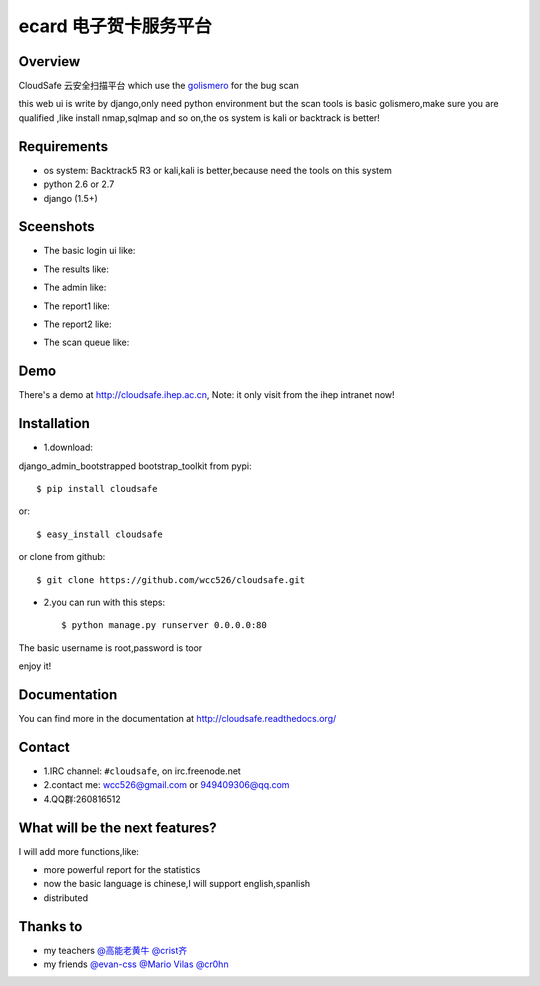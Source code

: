 ecard 电子贺卡服务平台
==================

.. image:: https://api.travis-ci.org/wcc526/ecard.png?branch=master
    :target: http://travis-ci.org/wcc526/ecard
.. image:: https://coveralls.io/repos/wcc526/cloudsafe/badge.png?branch=master
    :target: https://coveralls.io/r/wcc526/cloudsafe
.. image:: https://drone.io/github.com/wcc526/cloudsafe/status.png 
    :target: https://drone.io/github.com/wcc526/cloudsafe/latest
.. image:: https://pypip.in/v/cloudsafe/badge.png
    :target: https://crate.io/packages/cloudsafe/
.. image:: https://pypip.in/d/cloudsafe/badge.png
    :target: https://crate.io/packages/cloudsafe/

Overview
--------
CloudSafe 云安全扫描平台
which use the `golismero <https://github.com/golismero/golismero>`_ for the bug scan

this web ui is write by django,only need python environment
but the scan tools is basic golismero,make sure you are qualified ,like install
nmap,sqlmap and so on,the os system is kali or backtrack is better!

Requirements
--------
- os system: Backtrack5 R3 or kali,kali is better,because need the tools on this system
- python 2.6 or 2.7
- django (1.5+)


Sceenshots
--------

* The basic login ui like:
.. image:: https://raw.github.com/wcc526/cloudsafe/master/docs/img/screenshots/login.png
* The results like:
.. image:: https://raw.github.com/wcc526/cloudsafe/master/docs/img/screenshots/results.png
* The admin like:
.. image:: https://raw.github.com/wcc526/cloudsafe/master/docs/img/screenshots/admin.png
* The report1 like:
.. image:: https://raw.github.com/wcc526/cloudsafe/master/docs/img/screenshots/report1.png
* The report2 like:
.. image:: https://raw.github.com/wcc526/cloudsafe/master/docs/img/screenshots/report2.png
* The scan queue like:
.. image:: https://raw.github.com/wcc526/cloudsafe/master/docs/img/screenshots/queue.png

Demo
--------
There's a demo at http://cloudsafe.ihep.ac.cn, Note: it only visit from the ihep intranet now!


Installation
--------

- 1.download:
django_admin_bootstrapped 
bootstrap_toolkit
from pypi::

    $ pip install cloudsafe

or::

    $ easy_install cloudsafe

or clone from github::

    $ git clone https://github.com/wcc526/cloudsafe.git

- 2.you can run with this steps:: 

    $ python manage.py runserver 0.0.0.0:80

The basic username is root,password is toor

enjoy it!

Documentation
--------

You can find more in the documentation at `http://cloudsafe.readthedocs.org/ <http://cloudsafe.readthedocs.org/>`_

Contact
--------

* 1.IRC channel: ``#cloudsafe``, on irc.freenode.net 
* 2.contact me: wcc526@gmail.com or 949409306@qq.com
* 4.QQ群:260816512

What will be the next features?
--------

I will add more functions,like:

* more powerful report for the statistics
* now the basic language is chinese,I will support english,spanlish
* distributed

Thanks to
--------

* my teachers `@高能老黄牛 <http://weibo.com/u/2406562641>`_ `@crist齐 <http://weibo.com/u/1402163021>`_
* my friends `@evan-css <http://weibo.com/evancss>`_ `@Mario Vilas <https://github.com/MarioVilas>`_ `@cr0hn <https://github.com/cr0hn>`_

.. image:: https://d2weczhvl823v0.cloudfront.net/wcc526/cloudsafe/trend.png
    :alt: Bitdeli badge
        :target: https://bitdeli.com/free`
